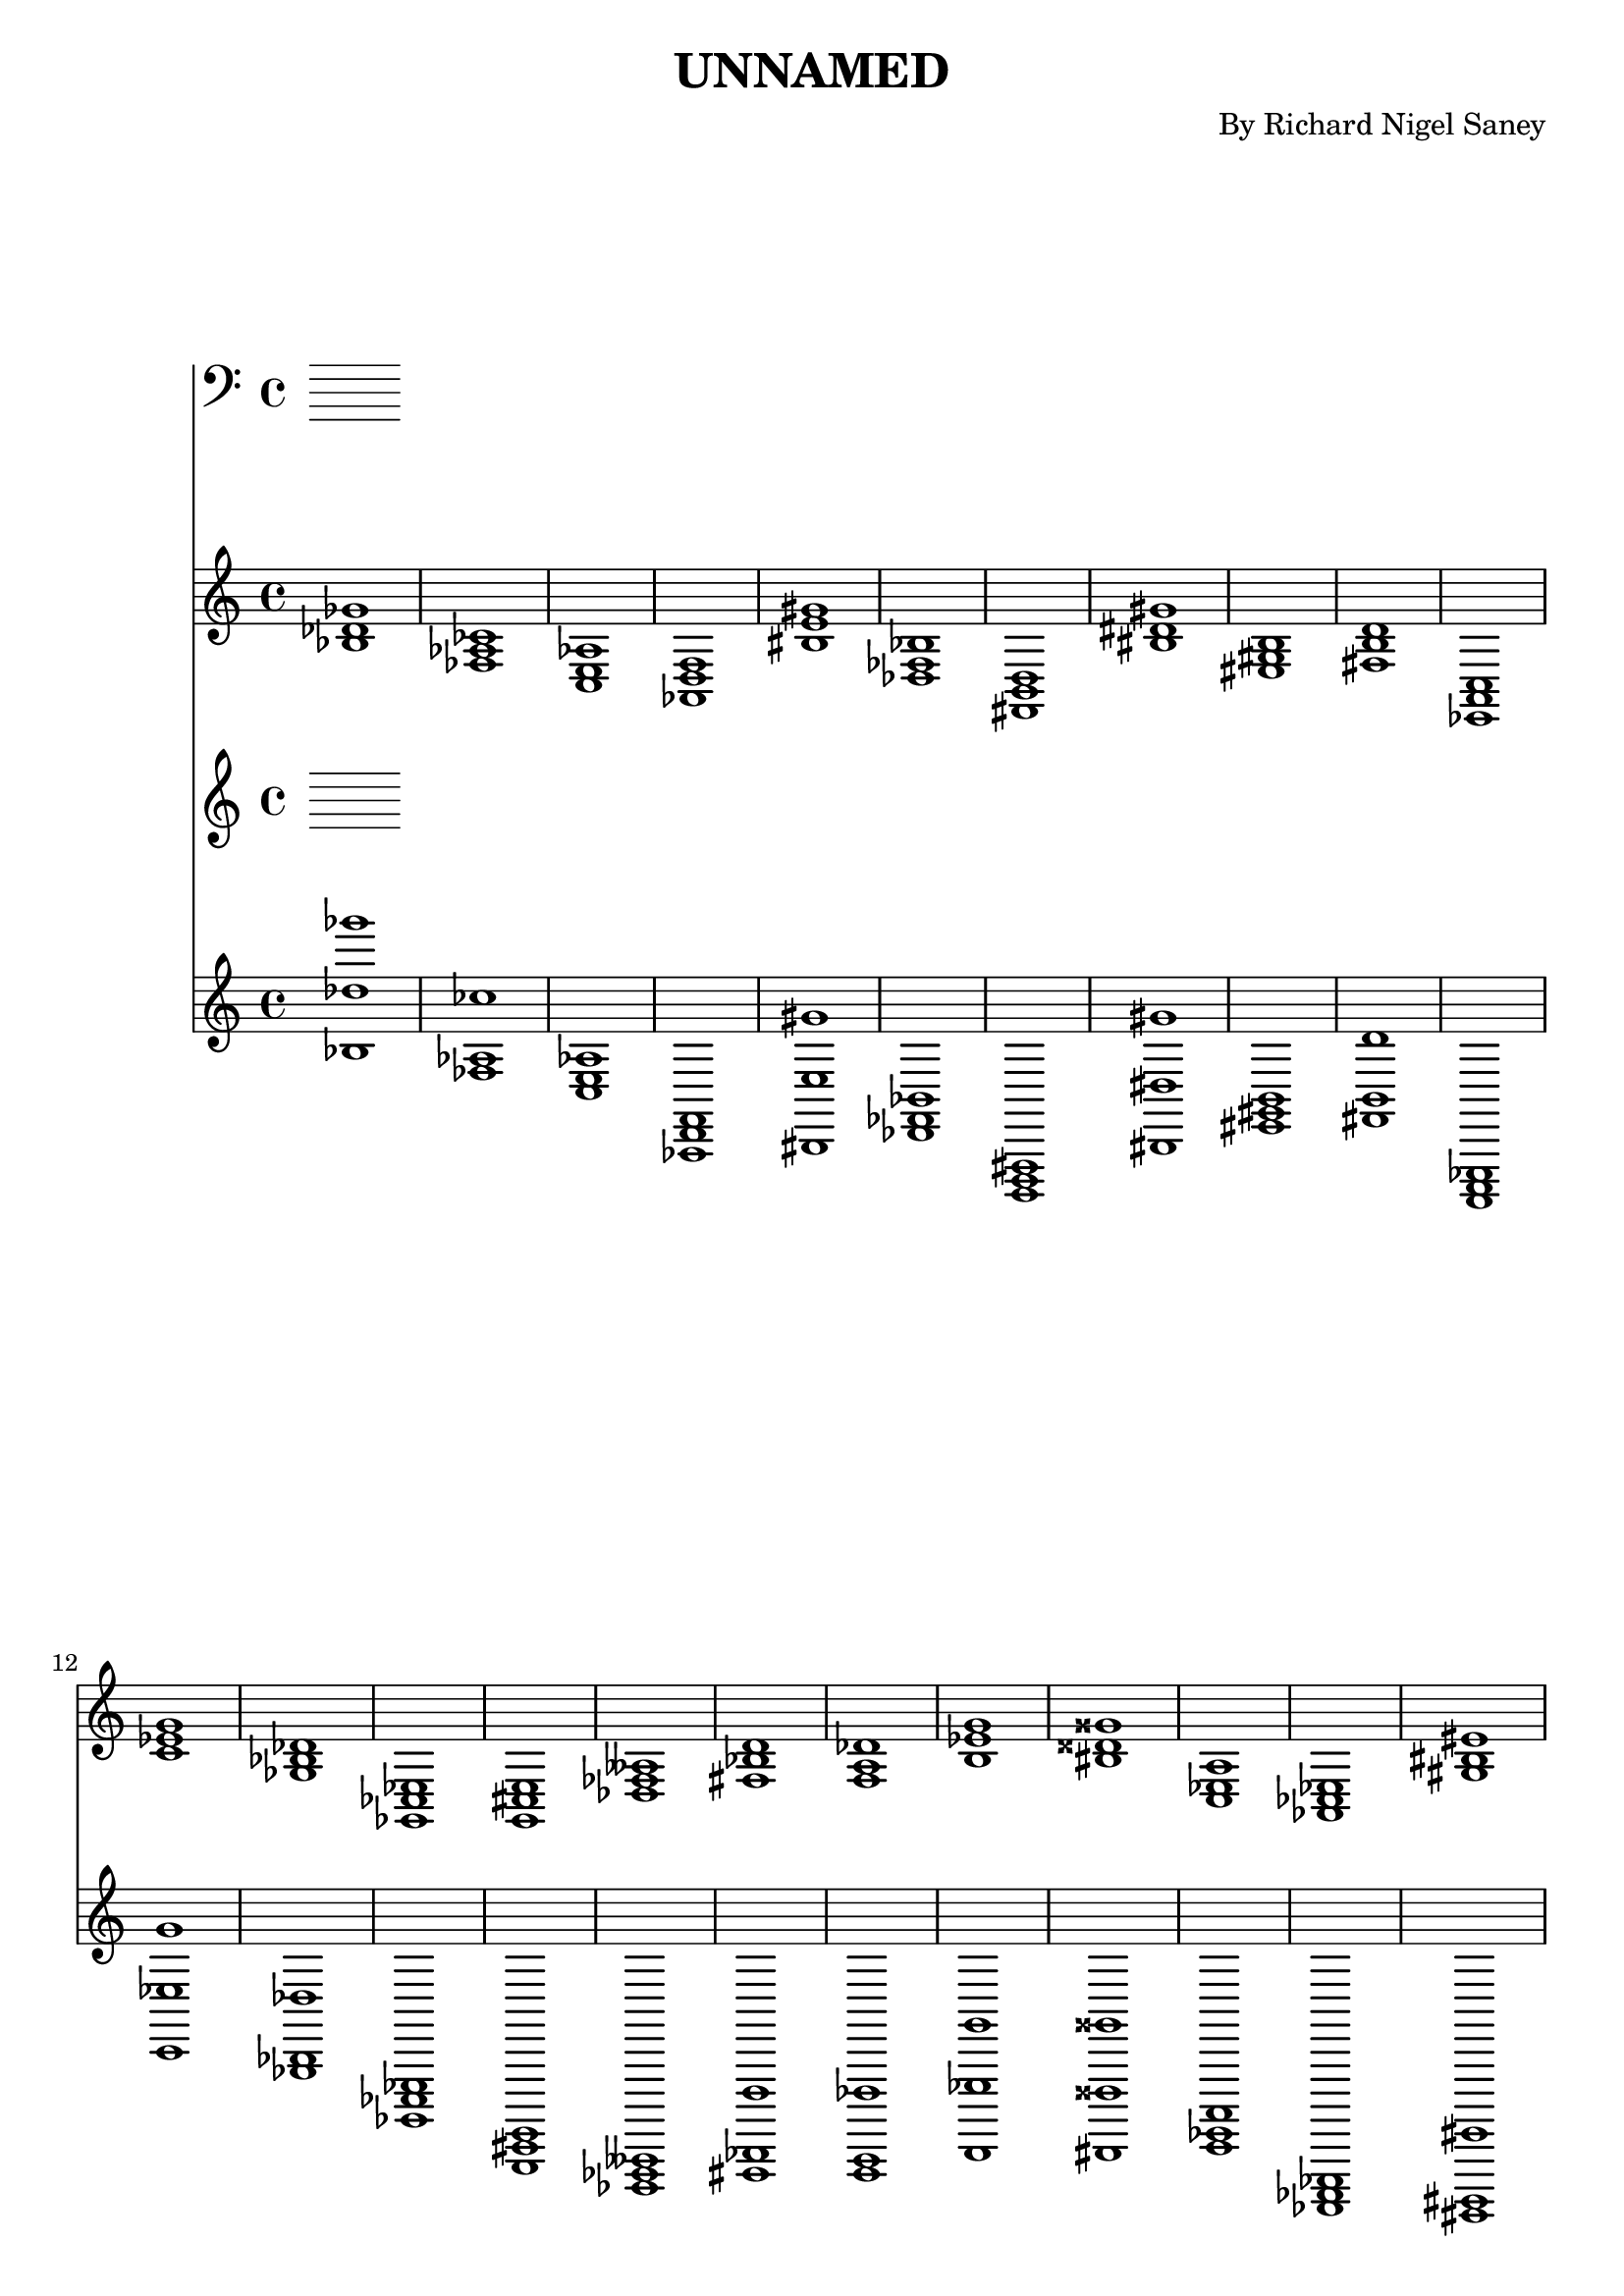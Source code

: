 
\version "2.18.2"
\header { 
	title = "UNNAMED"
 composer = "By Richard Nigel Saney"
}

bassnotes = {

< bes des' ges' >1 < fes aes ces' > < c e aes > < aes, d f > < bis e' gis' > < des fes bes > < fis, b, d > < bis dis' gis' > < eis gis b > < fis b d' > 
		< ees, a, c > < c' ees' g' > < ges bes des' > < ges, ces ees > < g, cis e > < des fes aeses > < fis bes d' > < f a des' > < b ees' g' > < bis disis' gisis' > 
		< c ees a > < aes, ces ees > < gis bis eis' > < ges, bes, ees > < ais cis' fisis' > < cis, eis, gisis, > < f aes c' > < bes d' f' > < ges, beses, eeses > < aes, c ees > 
		< ais, cisis fis > < ais, cisis fisis > < f b d' > < dis gisis bis > < g c' e' > < e, g, cis > < fis ais cis' > < dis fisis aisis > < fis ais d' > < ces eeses ges > 
		< ces eeses geses > < fis, b, dis > < c f aes > < cis, fis, a, > < ges, ceses eeses > < a c' f' > < ges beses deses' > < ees, ges, ces > < ees g c' > < ces eeses geses > 
		< eis, gisis, cisis > < gis, cisis eis > < d, g, b, > < bis dis' gisis' > < cis, eis, a, > < bis, eis gisis > < aes c' f' > < g, bes, des > < a, cis fis > < b, dis g > 
		< ais, dis fis > < gis b e' > < eis gis cisis' > < ais dis' fis' > < ees, ges, beses, > < b d' f' > < cis, eis, a, > < f a c' > < ais d' fis' > < ces ees g > 
		< f bes d' > < g ces' ees' > < b eis' gis' > < fes, aes, des > < eis gisis bisis > < ees ges beses > < g, c ees > < g c' ees' > < ais dis' fis' > < gis, bis, dis > 
		< c' ees' g' > < gis, bis, eis > < b, e gis > < bis disis' gisis' > < ees a c' > < ais cis' e' > < bes, ees g > < bis disis' gis' > < eis ais cis' > < fes aeses des' > 
		< bes ees' ges' > < cis eis a > < bis, dis gis > < ais, cisis eisis > < des geses beses > < eis, a, cis > < fes aeses des' > < gis bis eis' > < ces eeses aes > < dis, g, b, > 
		< ais, cis eis > < c ees ges > < c' e' g' > < ais, dis fis > < fis a cis' > < dis, fisis, b, > < aes, ces f > < fes aes ces' > < eis, gis, b, > < fes, bes, des > 
		< g, bes, ees > < gis b e' > < ces' eeses' ges' > < eis, gis, cisis > < f a d' > < fis bis dis' > < fes aes ces' > < fes, aes, deses > < e gis b > < bis eis' gis' > 
		< ces' ees' g' > < e gis b > < aes d' f' > < c ees a > < ees, ges, ces > < ces' ees' g' > < ais cis' fisis' > < gis cis' eis' > < dis, fisis, bis, > < g, bes, e > 
		< cis, eis, ais, > < d f a > < ges, beses, eeses > < ces ees g > < ces eeses geses > < a, cis fis > < f, aes, des > < dis fisis bis > < gis, cisis eis > < a cis' fis' > 
		< f, b, d > < fes bes des' > < c e g > < d f bes > < dis, gis, b, > < ais d' fis' > < aes c' f' > < dis fis ais > < c' e' a' > < fes aes deses' > 
		< aes des' fes' > < des, fes, bes, > < ees, aes, c > < bis, eisis gisis > < gis, b, dis > < ees, a, c > < fis a cis' > < des ges bes > < bes, des f > < bes d' ges' > 
		< eis, gisis, bisis, > < ges beses des' > < g, c e > < f, a, cis > < cis fis a > < ges beses deses' > < c' e' aes' > < d, fis, bes, > < ges beses des' > < d, fis, a, > 
		< dis, gis, bis, > < aes, c e > < dis, fisis, bis, > < des, f, bes, > < ais dis' fis' > < ees ges ces' > < g b d' > < cis fis ais > < fis ais d' > < dis, fisis, b, > 
		< a cis' f' > < fis a cis' > < des, f, a, > < fis a cis' > < bes d' f' > < eis, gis, cisis > < cis fis a > < eis, gis, b, > < cis eis gisis > < a cis' f' > 
		< aes des' fes' > < bis, dis gisis > < eis, ais, cisis > < dis, gis, bis, > < c e gis > < bis dis' gisis' > < dis, gisis, bis, > < dis gis bis > < bis eis' gisis' > < a, d f > 
		< d f aes > < bes, d fis > < e, gis, cis > < des, fes, aeses, > < ges c' ees' > < aes, c f > < ges, bes, eeses > < ees g b > < g, bes, e > < b, dis g > 
		< fes, aeses, deses > < gis, cisis eis > < dis fisis aisis > < ces' ees' aes' > < fes, aeses, des > < ais cis' eis' > < eis gisis bisis > < e g b > < g, bes, des > < fes, aeses, des > 
		< bes, des fes > < fis, a, d > < b dis' fis' > < a cis' eis' > < cis eis gis > < ges bes d' > < fis, bes, d > < f, a, c > < e ais cis' > < ces f aes > 
		< bes d' fis' > < c ees g > < fes, aeses, ces > < d, g, b, > < aes, ces ees > < ais, cis fis > < g, c ees > < b eis' gis' > < cis f a > < fes aes deses' > 
		< fis, a, d > < des, ges, beses, > < cis e gis > < gis, cis eis > < a dis' fis' > < cis, fis, ais, > < a cis' e' > < g, bes, ees > < gis, b, eis > < dis fis ais > 
		< d, fis, ais, > < fis, ais, cisis > < des fes aeses > < ces ees aes > < c e g > < des f a > < b d' f' > < eis ais cis' > < e a cis' > < gis b d' > 
		< ces f aes > < eis, ais, cis > < ges, bes, eeses > < f a d' > < cis e ais > < fes, aeses, deses > < dis g b > < a, cis f > < c e gis > < dis, fisis, b, > 
		< ges bes ees' > < a, c ees > < ais cis' e' > < f, a, des > < dis, fis, ais, > < des ges bes > < d f aes > < f, aes, c > < c' f' a' > < fes aes c' > 
		< e, aes, c > < c' fis' a' > < fes aes ces' > < g, ces ees > < ais dis' fis' > < des, g, bes, > < ges bes ees' > < ces' ees' g' > < fis, bis, dis > < ges beses ees' > 
		< des fes aes > < fes, beses, des > < cis fis a > < e, g, bes, > < aes, deses fes > < fis, a, c > < fis ais dis' > < fis bes d' > < gis, bis, dis > < dis, fisis, bis, > 
		< aes, c f > < eis, gis, bis, > < b d' g' > < e, a, cis > < ces' ees' aeses' > < c e aes > < dis fis bis > < b, dis g > < ais, cisis eisis > < dis, gisis, bis, > 
		< eis gis cisis' > < aes, des f > < d fis b > < a, c fis > < e, a, cis > < bis, eis gisis > < ais, disis fisis > < bes, d g > < dis gis b > < fis, bes, d > 
		< ais, cisis fisis > < dis fis ais > < d, f, aes, > < dis fis b > < f b d' > < ais, cisis eisis > < f, a, cis > < cis fis ais > < aes, des fes > < eis ais cis' > 
		< fes, aes, des > < aes d' f' > < cis, e, gis, > < fes, aeses, ceses > < bis, eis gis > < f beses des' > < bes, des g > < dis fisis b > < ees ges beses > < b eis' gis' > 
		< g, bes, ees > < gis b d' > < eis, ais, cisis > < c fes aes > < bes des' fes' > < gis, b, e > < bis eis' gis' > < eis gisis bisis > < ees g b > < ces eeses aes > 
		< fes, aes, deses > < aes, deses fes > < f aes d' > < ais, cis fisis > < bis, disis gis > < b d' gis' > < cis e gis > < f aes c' > < d ges bes > < ges, ces ees > 
		< ees, ges, beses, > < dis, fis, ais, > < ges, beses, eeses > < bis disis' fisis' > < f, a, c > < fis bes d' > < fes, aes, deses > < eis, gis, cis > < g, c e > < des, f, aes, > 
		< g bes ees' > < a dis' fis' > < aes, c e > < bis, disis gis > 
}

\score{
<<
	\new Staff \clef bass \bassnotes
	\new Staff \clef treble \relative c' \bassnotes 
>>
}

		